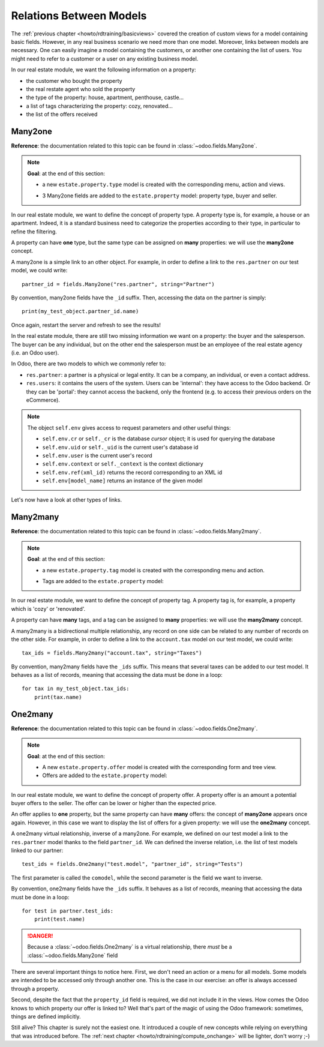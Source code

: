 .. _howto/rdtraining/relations:

========================
Relations Between Models
========================

The :ref:`previous chapter <howto/rdtraining/basicviews>` covered the creation of custom views
for a model containing basic fields. However, in any real business scenario we need more than
one model. Moreover, links between models are necessary. One can easily imagine a model containing
the customers, or another one containing the list of users. You might need to refer to a customer
or a user on any existing business model.

In our real estate module, we want the following information on a property:

- the customer who bought the property
- the real restate agent who sold the property
- the type of the property: house, apartment, penthouse, castle...
- a list of tags characterizing the property: cozy, renovated...
- the list of the offers received

Many2one
========

**Reference**: the documentation related to this topic can be found in
:class:`~odoo.fields.Many2one`.

.. note::

    **Goal**: at the end of this section:
    
    - a new ``estate.property.type`` model is created with the corresponding menu, action and views.

    .. image:: relations/media/property_type.png
        :align: center
        :alt: Property type

    - 3 Many2one fields are added to the ``estate.property`` model: property type, buyer and seller.

    .. image:: relations/media/property_many2one.png
        :align: center
        :alt: Property

In our real estate module, we want to define the concept of property type. A property type
is, for example, a house or an apartment. Indeed, it is a standard business need to categorize
the properties according to their type, in particular to refine the filtering.

A property can have **one** type, but the same type can be assigned on **many** properties:
we will use the **many2one** concept.

A many2one is a simple link to an other object. For example, in order to define a link to the
``res.partner`` on our test model, we could write::

    partner_id = fields.Many2one("res.partner", string="Partner")

By convention, many2one fields have the ``_id`` suffix. Then, accessing the data on the partner is
simply::

    print(my_test_object.partner_id.name)

.. seealso:: `foreign keys <https://www.postgresql.org/docs/current/tutorial-fk.html>`_

 In practice, a many2one can be seen as a dropdown list on a form view.

.. exercise:: Add the Real Estate Property Type table

    - Create the ``estate.property.type`` model and add the following field:

    ========================= ========================= =========================
    Field                     Type                      Attributes
    ========================= ========================= =========================
    name                      Char                      required
    ========================= ========================= =========================

    - Add the menus as displayed in the **Goal**
    - Add the field ``property_type_id`` on your ``estate.property`` model and its form, tree
      and search views

    This excercise is a good recap of the previous chapters: you need to create a
    :ref:`model <howto/rdtraining/basicmodel>`, set the
    :ref:`model <howto/rdtraining/securityintro>`, add an
    :ref:`action and a menu <howto/rdtraining/firstui>`, then
    :ref:`create a view <howto/rdtraining/basicviews>`.

    Tip: do not forget to import any new Python file in ``__init__.py``, add new data files in
    ``__manifest.py__``  and add the access rights ;-)

Once again, restart the server and refresh to see the results!

In the real estate module, there are still two missing information we want on a property: the buyer
and the salesperson. The buyer can be any individual, but on the other end the salesperson must be
an employee of the real estate agency (i.e. an Odoo user).

In Odoo, there are two models to which we commonly refer to:

- ``res.partner``: a partner is a physical or legal entity. It can be a company, an individual, or
  even a contact address.
- ``res.users``: it contains the users of the system. Users can be 'internal': they have
  access to the Odoo backend. Or they can be 'portal': they cannot access the backend, only the
  frontend (e.g. to access their previous orders on the eCommerce).

.. exercise:: Add the buyer and the salesperson

    Add a buyer and a salesperson on the ``estate.property`` model using the two common models
    mentioned. They should be added in a new tab of the form view, as depicted.

    The default value for the salesperson must be the current user. The buyer should not be copied.

    Tip: to get the default value, check the note below or find an example
    `here <https://github.com/odoo/odoo/blob/5bb8b927524d062be32f92eb326ef64091301de1/addons/crm/models/crm_lead.py#L92>`__.

.. note::

    The object ``self.env`` gives access to request parameters and other useful
    things:

    - ``self.env.cr`` or ``self._cr`` is the database *cursor* object; it is
      used for querying the database
    - ``self.env.uid`` or ``self._uid`` is the current user's database id
    - ``self.env.user`` is the current user's record
    - ``self.env.context`` or ``self._context`` is the context dictionary
    - ``self.env.ref(xml_id)`` returns the record corresponding to an XML id
    - ``self.env[model_name]`` returns an instance of the given model
    
Let's now have a look at other types of links.

Many2many
=========

**Reference**: the documentation related to this topic can be found in
:class:`~odoo.fields.Many2many`.

.. note::

    **Goal**: at the end of this section:
    
    - a new ``estate.property.tag`` model is created with the corresponding menu and action.

    .. image:: relations/media/property_tag.png
        :align: center
        :alt: Property tag

    - Tags are added to the ``estate.property`` model:

    .. image:: relations/media/property_many2many.png
        :align: center
        :alt: Property

In our real estate module, we want to define the concept of property tag. A property tag
is, for example, a property which is 'cozy' or 'renovated'.

A property can have **many** tags, and a tag can be assigned to **many** properties:
we will use the **many2many** concept.

A many2many is a bidirectional multiple relationship, any record on one side can be related to any
number of records on the other side.  For example, in order to define a link to the
``account.tax`` model on our test model, we could write::

    tax_ids = fields.Many2many("account.tax", string="Taxes")

By convention, many2many fields have the ``_ids`` suffix. This means that several taxes can be
added to our test model. It behaves as a list of records, meaning that accessing the data must be
done in a loop::

    for tax in my_test_object.tax_ids:
        print(tax.name)

.. exercise:: Add the Real Estate Property Tag table

    - Create the ``estate.property.tag`` model and add the following field:

    ========================= ========================= =========================
    Field                     Type                      Attributes
    ========================= ========================= =========================
    name                      Char                      required
    ========================= ========================= =========================

    - Add the menus as displayed in the **Goal**
    - Add the field ``tag_ids`` on your ``estate.property`` model and it its form and tree views

    Tip: in the view, use the ``widget="many2many_tags"`` attribute as done
    `here <https://github.com/odoo/odoo/blob/5bb8b927524d062be32f92eb326ef64091301de1/addons/crm_iap_lead_website/views/crm_reveal_views.xml#L36>`__.
    We well cover :ref:`later <howto/rdtraining/sprinkles>` the ``widget`` attribute in more
    details. For now, you can try to add or remove it and see the result ;-)

One2many
========

**Reference**: the documentation related to this topic can be found in
:class:`~odoo.fields.One2many`.

.. note::

    **Goal**: at the end of this section:
    
    - A new ``estate.property.offer`` model is created with the corresponding form and tree view.
    - Offers are added to the ``estate.property`` model:

    .. image:: relations/media/property_offer.png
        :align: center
        :alt: Property offers

In our real estate module, we want to define the concept of property offer. A property offer
is an amount a potential buyer offers to the seller. The offer can be lower or higher than the
expected price.

An offer applies to **one** property, but the same property can have **many** offers:
the concept of **many2one** appears once again. However, in this case we want to display the list
of offers for a given property: we will use the **one2many** concept.

A one2many virtual relationship, inverse of a many2one. For example, we defined on our test model
a link to the ``res.partner`` model thanks to the field ``partner_id``. We can defined the inverse
relation, i.e. the list of test models linked to our partner::

    test_ids = fields.One2many("test.model", "partner_id", string="Tests")

The first parameter is called the ``comodel``, while the second parameter is the field we want to
inverse.

By convention, one2many fields have the ``_ids`` suffix. It behaves as a list of records, meaning
that accessing the data must be done in a loop::

    for test in partner.test_ids:
        print(test.name)

.. danger::

    Because a :class:`~odoo.fields.One2many` is a virtual relationship,
    there *must* be a :class:`~odoo.fields.Many2one` field

.. exercise:: Add the Real Estate Property Offer table

    - Create the ``estate.property.offer`` model and add the following fields:

    ========================= ================================ ============= =================
    Field                     Type                             Attributes    Values
    ========================= ================================ ============= =================
    price                     Float
    status                    Selection                        no copy       Accepted, Refused
    partner_id                Many2one (``res.partner``)       required
    property_id               Many2one (``estate.property``)   required
    ========================= ================================ ============= =================

    - Create a tree and form view with the ``price``, ``partner_id`` and ``status`` fields. No
      need for an action nor a menu.
    - Add the field ``offer_ids`` on your ``estate.property`` model and in its form view as
      depicted.

There are several important things to notice here. First, we don't need an action or a menu for all
models. Some models are intended to be accessed only through another one. This is the case in our
exercise: an offer is always accessed through a property.

Second, despite the fact that the ``property_id`` field is required, we did not include it in the
views. How comes the Odoo knows to which property our offer is linked to? Well that's part of the
magic of using the Odoo framework: sometimes, things are defined implicitly.

Still alive? This chapter is surely not the easiest one. It introduced a couple of new concepts
while relying on everything that was introduced before. The
:ref:`next chapter <howto/rdtraining/compute_onchange>` will be lighter, don't worry ;-)
